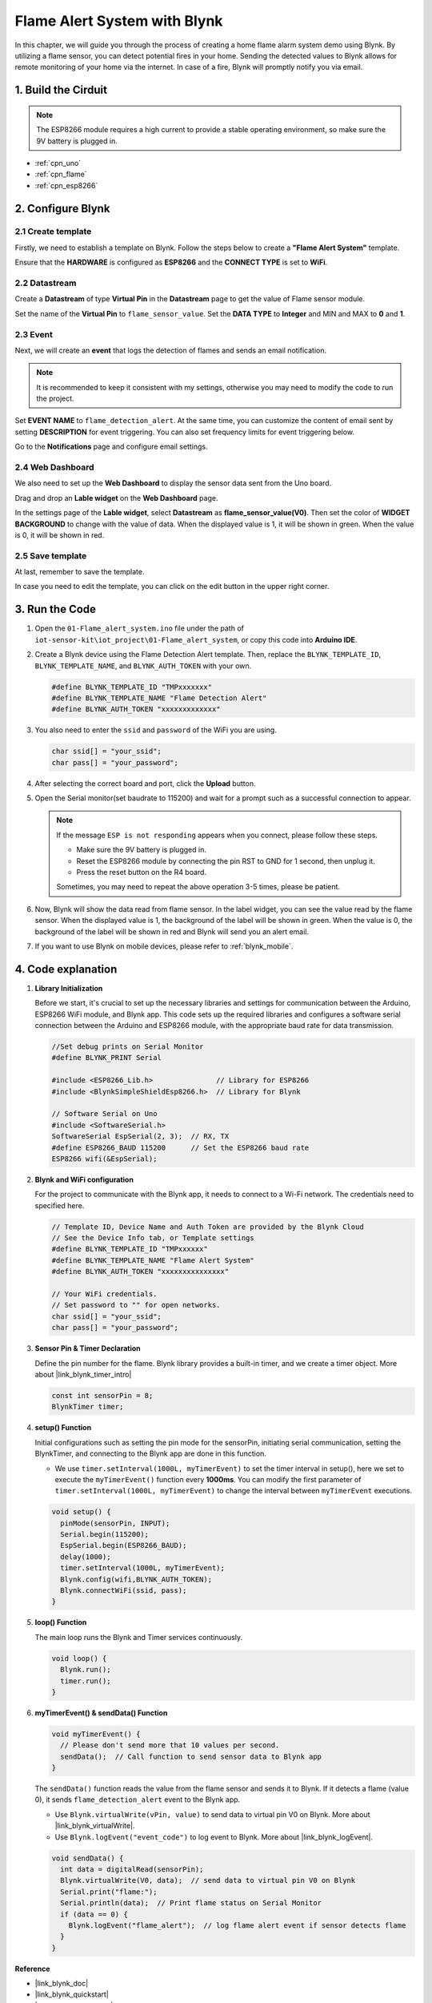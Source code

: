 
.. _iot_Flame:

Flame Alert System with Blynk
=============================

.. raw:: html

   <video loop autoplay muted style = "max-width:100%">
      <source src="/_static/video/iot/01-iot_Flame_alert_system.mp4"  type="video/mp4">
      Your browser does not support the video tag.
   </video>

In this chapter, we will guide you through the process of creating a home flame alarm system demo using Blynk. By utilizing a flame sensor, you can detect potential fires in your home. Sending the detected values to Blynk allows for remote monitoring of your home via the internet. In case of a fire, Blynk will promptly notify you via email.


1. Build the Cirduit
-----------------------------


.. note::

    The ESP8266 module requires a high current to provide a stable operating environment, so make sure the 9V battery is plugged in.


.. image:: img/01-Wiring_flame_alert_system.png
    :width: 90%

* :ref:`cpn_uno`
* :ref:`cpn_flame`
* :ref:`cpn_esp8266`


2. Configure Blynk
-----------------------------

**2.1 Create template**
^^^^^^^^^^^^^^^^^^^^^^^^^^^^^

Firstly, we need to establish a template on Blynk. Follow the steps below to create a **"Flame Alert System"** template. 

.. image:: img/new/01-create_template_1_shadow.png
    :width: 70%
    :align: center

Ensure that the **HARDWARE** is configured as **ESP8266** and the **CONNECT TYPE** is set to **WiFi**.

.. image:: img/new/01-create_template_2_shadow.png
    :width: 70%
    :align: center

.. raw:: html
    
    <br/>  

**2.2 Datastream**
^^^^^^^^^^^^^^^^^^^^^^^^^^^^^

Create a **Datastream** of type **Virtual Pin** in the **Datastream** page to get the value of Flame sensor module. 

.. image:: img/new/01-datastream_1_shadow.png
    :width: 90%
    :align: center

Set the name of the **Virtual Pin** to ``flame_sensor_value``. Set the **DATA TYPE** to **Integer** and MIN and MAX to **0** and **1**.

.. image:: img/new/01-datastream_2_shadow.png
    :width: 90%
    :align: center

.. raw:: html
    
    <br/> 

**2.3 Event**
^^^^^^^^^^^^^^^^^^^^^^^^^^^^^

Next, we will create an **event** that logs the detection of flames and sends an email notification.

.. image:: img/new/01-event_1_shadow.png
    :width: 80%
    :align: center

.. note::
    It is recommended to keep it consistent with my settings, otherwise you may need to modify the code to run the project.

Set **EVENT NAME** to ``flame_detection_alert``. At the same time, you can customize the content of email sent by setting **DESCRIPTION** for event triggering. You can also set frequency limits for event triggering below.

.. image:: img/new/01-event_2_shadow.png
    :width: 80%
    :align: center

Go to the **Notifications** page and configure email settings.

.. image:: img/new/01-event_3_shadow.png
    :width: 80%
    :align: center

.. raw:: html
    
    <br/> 

**2.4 Web Dashboard**
^^^^^^^^^^^^^^^^^^^^^^^^^^^^^

We also need to set up the **Web Dashboard** to display the sensor data sent from the Uno board.

Drag and drop an **Lable widget** on the **Web Dashboard** page.

.. image:: img/new/01-web_dashboard_1_shadow.png
    :width: 100%
    :align: center

In the settings page of the **Lable widget**, select **Datastream** as **flame_sensor_value(V0)**. Then set the color of **WIDGET BACKGROUND** to change with the value of data. When the displayed value is 1, it will be shown in green. When the value is 0, it will be shown in red.

.. image:: img/new/01-web_dashboard_2_shadow.png
    :width: 100%
    :align: center

.. image:: img/new/01-web_dashboard_3_shadow.png
    :width: 100%
    :align: center

.. raw:: html
    
    <br/> 

**2.5 Save template**
^^^^^^^^^^^^^^^^^^^^^^^^^^^^^

At last, remember to save the template.

.. image:: img/new/01-save_template_shadow.png
    :width: 70%
    :align: center

In case you need to edit the template, you can click on the edit button in the upper right corner.

.. image:: img/new/01-save_template_2_shadow.png
    :width: 70%
    :align: center

.. raw:: html
    
    <br/> 

3. Run the Code
-----------------------------

#. Open the ``01-Flame_alert_system.ino`` file under the path of ``iot-sensor-kit\iot_project\01-Flame_alert_system``, or copy this code into **Arduino IDE**.


   .. raw:: html
       
       <iframe src=https://create.arduino.cc/editor/sunfounder01/85d6f0ed-9bff-4b44-9e3e-9e954b0bbc5a/preview?embed style="height:510px;width:100%;margin:10px 0" frameborder=0></iframe>


#. Create a Blynk device using the Flame Detection Alert template. Then, replace the ``BLYNK_TEMPLATE_ID``, ``BLYNK_TEMPLATE_NAME``, and ``BLYNK_AUTH_TOKEN`` with your own. 

   .. code-block:: arduino
    
      #define BLYNK_TEMPLATE_ID "TMPxxxxxxx"
      #define BLYNK_TEMPLATE_NAME "Flame Detection Alert"
      #define BLYNK_AUTH_TOKEN "xxxxxxxxxxxxx"
   
   .. image:: img/new/01-create_device_1_shadow.png
    :width: 80%
    :align: center

   .. image:: img/new/01-create_device_2_shadow.png
    :width: 80%
    :align: center

   .. image:: img/new/01-create_device_3_shadow.png
    :width: 80%
    :align: center

   .. image:: img/new/01-create_device_4_shadow.png
    :width: 80%
    :align: center

#. You also need to enter the ``ssid`` and ``password`` of the WiFi you are using. 

   .. code-block:: arduino

    char ssid[] = "your_ssid";
    char pass[] = "your_password";

#. After selecting the correct board and port, click the **Upload** button.

#. Open the Serial monitor(set baudrate to 115200) and wait for a prompt such as a successful connection to appear.

   .. image:: img/new/01-ready_1_shadow.png
    :width: 80%
    :align: center

   .. note::

       If the message ``ESP is not responding`` appears when you connect, please follow these steps.

       * Make sure the 9V battery is plugged in.
       * Reset the ESP8266 module by connecting the pin RST to GND for 1 second, then unplug it.
       * Press the reset button on the R4 board.

       Sometimes, you may need to repeat the above operation 3-5 times, please be patient.

#. Now, Blynk will show the data read from flame sensor. In the label widget, you can see the value read by the flame sensor. When the displayed value is 1, the background of the label will be shown in green. When the value is 0, the background of the label will be shown in red and Blynk will send you an alert email.
   
   .. image:: img/new/01-ready_2_shadow.png
    :width: 80%
    :align: center

#. If you want to use Blynk on mobile devices, please refer to :ref:`blynk_mobile`.



4. Code explanation
-----------------------------

1. **Library Initialization**

   Before we start, it's crucial to set up the necessary libraries and settings for communication between the Arduino, ESP8266 WiFi module, and Blynk app. This code sets up the required libraries and configures a software serial connection between the Arduino and ESP8266 module, with the appropriate baud rate for data transmission.
   
   .. code-block:: arduino
   
       //Set debug prints on Serial Monitor
       #define BLYNK_PRINT Serial
   
       #include <ESP8266_Lib.h>               // Library for ESP8266
       #include <BlynkSimpleShieldEsp8266.h>  // Library for Blynk
   
       // Software Serial on Uno
       #include <SoftwareSerial.h>
       SoftwareSerial EspSerial(2, 3);  // RX, TX
       #define ESP8266_BAUD 115200      // Set the ESP8266 baud rate
       ESP8266 wifi(&EspSerial);

2. **Blynk and WiFi configuration**

   For the project to communicate with the Blynk app, it needs to connect to a Wi-Fi network. The credentials need to specified here.
   
   .. code-block:: arduino

      // Template ID, Device Name and Auth Token are provided by the Blynk Cloud
      // See the Device Info tab, or Template settings
      #define BLYNK_TEMPLATE_ID "TMPxxxxxx"
      #define BLYNK_TEMPLATE_NAME "Flame Alert System"
      #define BLYNK_AUTH_TOKEN "xxxxxxxxxxxxxxx" 
      
      // Your WiFi credentials.
      // Set password to "" for open networks.
      char ssid[] = "your_ssid";
      char pass[] = "your_password";

3. **Sensor Pin & Timer Declaration**

   Define the pin number for the flame.
   Blynk library provides a built-in timer, and we create a timer object. More about |link_blynk_timer_intro| 

   .. code-block:: arduino

       const int sensorPin = 8;
       BlynkTimer timer;

4. **setup() Function**

   Initial configurations such as setting the pin mode for the sensorPin, initiating serial communication, setting the BlynkTimer, and connecting to the Blynk app are done in this function.

   - We use ``timer.setInterval(1000L, myTimerEvent)`` to set the timer interval in setup(), here we set to execute the ``myTimerEvent()`` function every **1000ms**. You can modify the first parameter of ``timer.setInterval(1000L, myTimerEvent)`` to change the interval between ``myTimerEvent`` executions.

   .. raw:: html
    
    <br/> 

   .. code-block:: arduino

       void setup() {
         pinMode(sensorPin, INPUT);
         Serial.begin(115200);
         EspSerial.begin(ESP8266_BAUD);
         delay(1000);
         timer.setInterval(1000L, myTimerEvent);
         Blynk.config(wifi,BLYNK_AUTH_TOKEN);
         Blynk.connectWiFi(ssid, pass);
       }

5. **loop() Function**

   The main loop runs the Blynk and Timer services continuously.

   .. code-block:: arduino

       void loop() {
         Blynk.run();
         timer.run();
       }

6. **myTimerEvent() & sendData() Function**

   

   .. code-block:: arduino
 
       void myTimerEvent() {
         // Please don't send more that 10 values per second.
         sendData();  // Call function to send sensor data to Blynk app
       }

   The ``sendData()`` function reads the value from the flame sensor and sends it to Blynk. If it detects a flame (value 0), it sends ``flame_detection_alert`` event to the Blynk app.

   - Use ``Blynk.virtualWrite(vPin, value)`` to send data to virtual pin V0 on Blynk. More about |link_blynk_virtualWrite|.

   - Use ``Blynk.logEvent("event_code")`` to log event to Blynk. More about |link_blynk_logEvent|.

   .. raw:: html
    
    <br/> 

   .. code-block:: arduino
       
      void sendData() {
        int data = digitalRead(sensorPin);
        Blynk.virtualWrite(V0, data);  // send data to virtual pin V0 on Blynk
        Serial.print("flame:");
        Serial.println(data);  // Print flame status on Serial Monitor
        if (data == 0) {
          Blynk.logEvent("flame_alert");  // log flame alert event if sensor detects flame
        }
      }

**Reference**

- |link_blynk_doc|
- |link_blynk_quickstart| 
- |link_blynk_virtualWrite|
- |link_blynk_logEvent|
- |link_blynk_timer_intro|